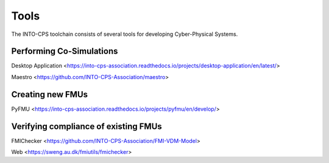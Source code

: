Tools
=====

The INTO-CPS toolchain consists of several tools for developing Cyber-Physical Systems.



Performing Co-Simulations
-------------------------
Desktop Application <https://into-cps-association.readthedocs.io/projects/desktop-application/en/latest/>

Maestro <https://github.com/INTO-CPS-Association/maestro>


Creating new FMUs
-----------------
PyFMU <https://into-cps-association.readthedocs.io/projects/pyfmu/en/develop/>


Verifying compliance of existing FMUs
-------------------------------------

FMIChecker <https://github.com/INTO-CPS-Association/FMI-VDM-Model>

Web <https://sweng.au.dk/fmiutils/fmichecker>

